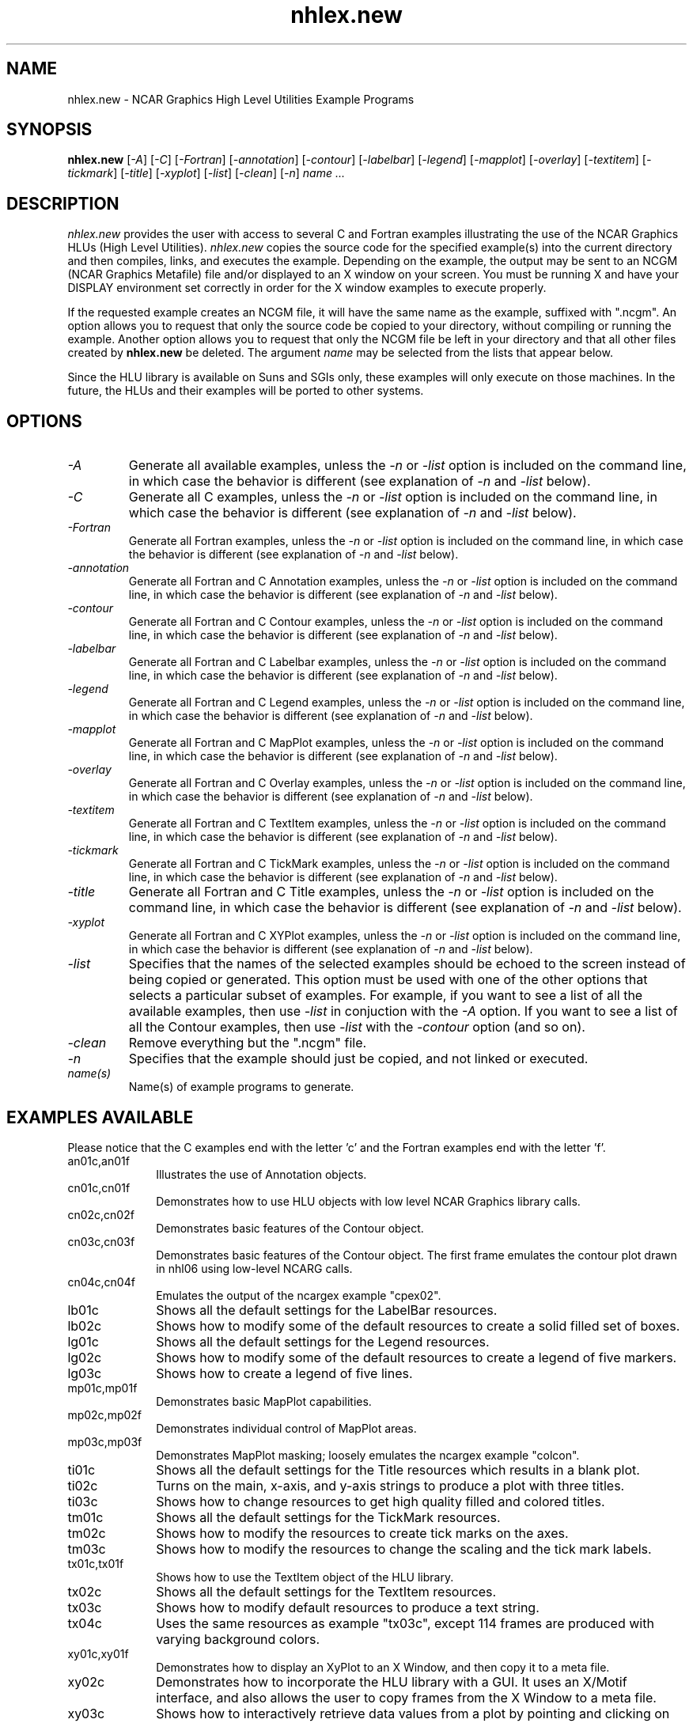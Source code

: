 .\" The first line of this file must contain the '\"[e][r][t][v] line
.\" to tell man to run the appropriate filter "t" for table.
.\"
.\" $Id: nhlex.new.man,v 1.4 1995-01-26 18:41:39 haley Exp $
.\"
.\"######################################################################
.\"#                                                                    #
.\"#               Copyright (C)  1993                                  #
.\"#        University Corporation for Atmospheric Research             #
.\"#               All Rights Reserved                                  #
.\"#                                                                    #
.\"######################################################################
.\"
.\"     File:		nhlex.new.man
.\"
.\"     Author:		Jeff W. Boote
.\"			National Center for Atmospheric Research
.\"			PO 3000, Boulder, Colorado
.\"
.\"     Date:		Wed Apr 7 10:29:48 MDT 1993
.\"
.\"     Description:	Describes the nhlex.new script and the example programs.
.\"
.TH nhlex.new 1Nhl "Prototype Release" "Nhl Prototype" "NCARG Nhl EXAMPLES"
.SH NAME
.nh
nhlex.new \- NCAR Graphics High Level Utilities Example Programs
.ny
.SH SYNOPSIS
\fBnhlex.new\fP 
[\fI\-A\fP]
[\fI\-C\fP]
[\fI\-Fortran\fP]
[\fI\-annotation\fP]
[\fI\-contour\fP]
[\fI\-labelbar\fP]
[\fI\-legend\fP]
[\fI\-mapplot\fP]
[\fI\-overlay\fP]
[\fI\-textitem\fP]
[\fI\-tickmark\fP]
[\fI\-title\fP]
[\fI\-xyplot\fP]
[\fI\-list\fP]
[\fI\-clean\fP]
[\fI\-n\fP]
\fIname ...\fP
.SH DESCRIPTION
.I nhlex.new
provides the user with access to several C and Fortran examples
illustrating the use of the NCAR Graphics HLUs (High Level Utilities).
\fInhlex.new\fP copies the source code for the specified
example(s) into the current directory and then compiles, links, and
executes the example.  Depending on the example, the output may be
sent to an NCGM (NCAR Graphics Metafile) file and/or displayed to an X
window on your screen.  You must be running X and have your DISPLAY
environment set correctly in order for the X window examples to
execute properly.
.sp
If the requested example creates an NCGM file, it will have the same
name as the example, suffixed with ".ncgm". An option allows you to
request that only the source code be copied to your directory, without
compiling or running the example.  Another option
allows you to request that only the NCGM file be left in your
directory and that all other files created by \fBnhlex.new\fP be deleted.
The argument \fIname\fP may be selected from the lists that appear
below.
.sp
Since the HLU library is available on Suns and SGIs only, these
examples will only execute on those machines.  In the future, the HLUs
and their examples will be ported to other systems.
.SH OPTIONS
.IP \fI-A\fP " " ""
Generate all available examples, unless the \fI-n\fP or \fI-list\fP option is
included on the command line, in which case the behavior is different
(see explanation of \fI-n\fP and \fI-list\fP below).
.sp
.IP \fI-C\fP " " ""
Generate all C examples, unless the \fI-n\fP or \fI-list\fP option is
included on the command line, in which case the behavior is different
(see explanation of \fI-n\fP and \fI-list\fP below).
.sp
.IP \fI-Fortran\fP " " ""
Generate all Fortran examples, unless the \fI-n\fP or \fI-list\fP
option is included on the command line, in which case the behavior is
different (see explanation of \fI-n\fP and \fI-list\fP below).
.sp
.IP \fI-annotation\fP " " ""
Generate all Fortran and C Annotation examples, unless the \fI-n\fP or
\fI-list\fP option is included on the command line, in which case the
behavior is different (see explanation of \fI-n\fP and \fI-list\fP
below).
.sp
.IP \fI-contour\fP " " ""
Generate all Fortran and C Contour examples, unless the \fI-n\fP or
\fI-list\fP option is included on the command line, in which case the
behavior is different (see explanation of \fI-n\fP and \fI-list\fP
below).
.sp
.IP \fI-labelbar\fP " " ""
Generate all Fortran and C Labelbar examples, unless the \fI-n\fP or
\fI-list\fP option is included on the command line, in which case the
behavior is different (see explanation of \fI-n\fP and \fI-list\fP
below).
.sp
.IP \fI-legend\fP " " ""
Generate all Fortran and C Legend examples, unless the \fI-n\fP or
\fI-list\fP option is included on the command line, in which case the
behavior is different (see explanation of \fI-n\fP and \fI-list\fP
below).
.sp
.IP \fI-mapplot\fP " " ""
Generate all Fortran and C MapPlot examples, unless the \fI-n\fP or
\fI-list\fP option is included on the command line, in which case the
behavior is different (see explanation of \fI-n\fP and \fI-list\fP
below).
.sp
.IP \fI-overlay\fP " " ""
Generate all Fortran and C Overlay examples, unless the \fI-n\fP or
\fI-list\fP option is included on the command line, in which case the
behavior is different (see explanation of \fI-n\fP and \fI-list\fP
below).
.sp
.IP \fI-textitem\fP " " ""
Generate all Fortran and C TextItem examples, unless the \fI-n\fP or
\fI-list\fP option is included on the command line, in which case the
behavior is different (see explanation of \fI-n\fP and \fI-list\fP
below).
.sp
.IP \fI-tickmark\fP " " ""
Generate all Fortran and C TickMark examples, unless the \fI-n\fP or
\fI-list\fP option is included on the command line, in which case the
behavior is different (see explanation of \fI-n\fP and \fI-list\fP
below).
.sp
.IP \fI-title\fP " " ""
Generate all Fortran and C Title examples, unless the \fI-n\fP or
\fI-list\fP option is included on the command line, in which case the
behavior is different (see explanation of \fI-n\fP and \fI-list\fP
below).
.sp
.IP \fI-xyplot\fP " " ""
Generate all Fortran and C XYPlot examples, unless the \fI-n\fP or
\fI-list\fP option is included on the command line, in which case the
behavior is different (see explanation of \fI-n\fP and \fI-list\fP
below).
.sp
.IP \fI-list\fP " " ""
Specifies that the names of the selected examples should be echoed to the
screen instead of being copied or generated.  This option must be used
with one of the other options that selects a particular
subset of examples.  For example, if you want to see a list of all the
available examples, then use \fI-list\fP in conjuction with the \fI-A\fP
option.  If you want to see a list of all the Contour examples, then
use \fI-list\fP with the \fI-contour\fP option (and so on).
.sp
.IP \fI-clean\fP " " ""
Remove everything but the ".ncgm" file.
.sp
.IP \fI-n\fP " " ""
Specifies that the example should just be copied, and not
linked or executed.
.sp
.IP \fIname(s)\fP " " ""
Name(s) of example programs to generate.
.SH "EXAMPLES AVAILABLE"
Please notice that the C examples end with the letter 'c' and the
Fortran examples end with the letter 'f'.
.IP an01c,an01f 1i
Illustrates the use of Annotation objects.
.IP cn01c,cn01f 1i
Demonstrates how to use HLU objects with low level NCAR Graphics
library calls. 
.IP cn02c,cn02f 1i
Demonstrates basic features of the Contour object.
.IP cn03c,cn03f 1i
Demonstrates basic features of the Contour object.  The first
frame emulates the contour plot drawn in nhl06 using low-level NCARG calls.
.IP cn04c,cn04f 1i
Emulates the output of the ncargex example "cpex02".
.IP lb01c 1i
Shows all the default settings for the LabelBar resources.
.IP lb02c 1i
Shows how to modify some of the default resources to create a solid filled
set of boxes.
.IP lg01c 1i
Shows all the default settings for the Legend resources.
.IP lg02c 1i
Shows how to modify some of the default resources to create a legend of
five markers.
.IP lg03c 1i
Shows how to create a legend of five lines.
.IP mp01c,mp01f 1i
Demonstrates basic MapPlot capabilities.
.IP mp02c,mp02f 1i
Demonstrates individual control of MapPlot areas.
.IP mp03c,mp03f 1i
Demonstrates MapPlot masking; loosely emulates the ncargex example "colcon".
.IP ti01c 1i
Shows all the default settings for the Title resources which results in a
blank plot.
.IP ti02c 1i
Turns on the main, x-axis, and y-axis strings to produce a plot with three
titles.
.IP ti03c 1i
Shows how to change resources to get high quality filled and colored titles.
.IP tm01c 1i
Shows all the default settings for the TickMark resources.
.IP tm02c 1i
Shows how to modify the resources to create tick marks on the axes.
.IP tm03c 1i
Shows how to modify the resources to change the scaling and the tick mark
labels.
.IP tx01c,tx01f 1i
Shows how to use the TextItem object of the HLU library.
.IP tx02c 1i
Shows all the default settings for the TextItem resources.
.IP tx03c 1i
Shows how to modify default resources to produce a text string.
.IP tx04c 1i
Uses the same resources as example "tx03c", except 114 frames are
produced with varying background colors.
.IP xy01c,xy01f 1i
Demonstrates how to display an XyPlot to an X Window, and then
copy it to a meta file.
.IP xy02c 1i
Demonstrates how to incorporate the HLU library with a GUI.
It uses an X/Motif interface, and also allows the user to copy frames from
the X Window to a meta file.
.IP xy03c 1i
Shows how to interactively retrieve data values from a plot by pointing
and clicking on the plot.
.SH SEE ALSO
ncargex(1NCARG),  ncargcex(1NCARG)
.SH COPYRIGHT
Copyright 1987, 1988, 1989, 1991, 1993, 1994, 1995 University Corporation
for Atmospheric Research
.br
All Rights Reserved
